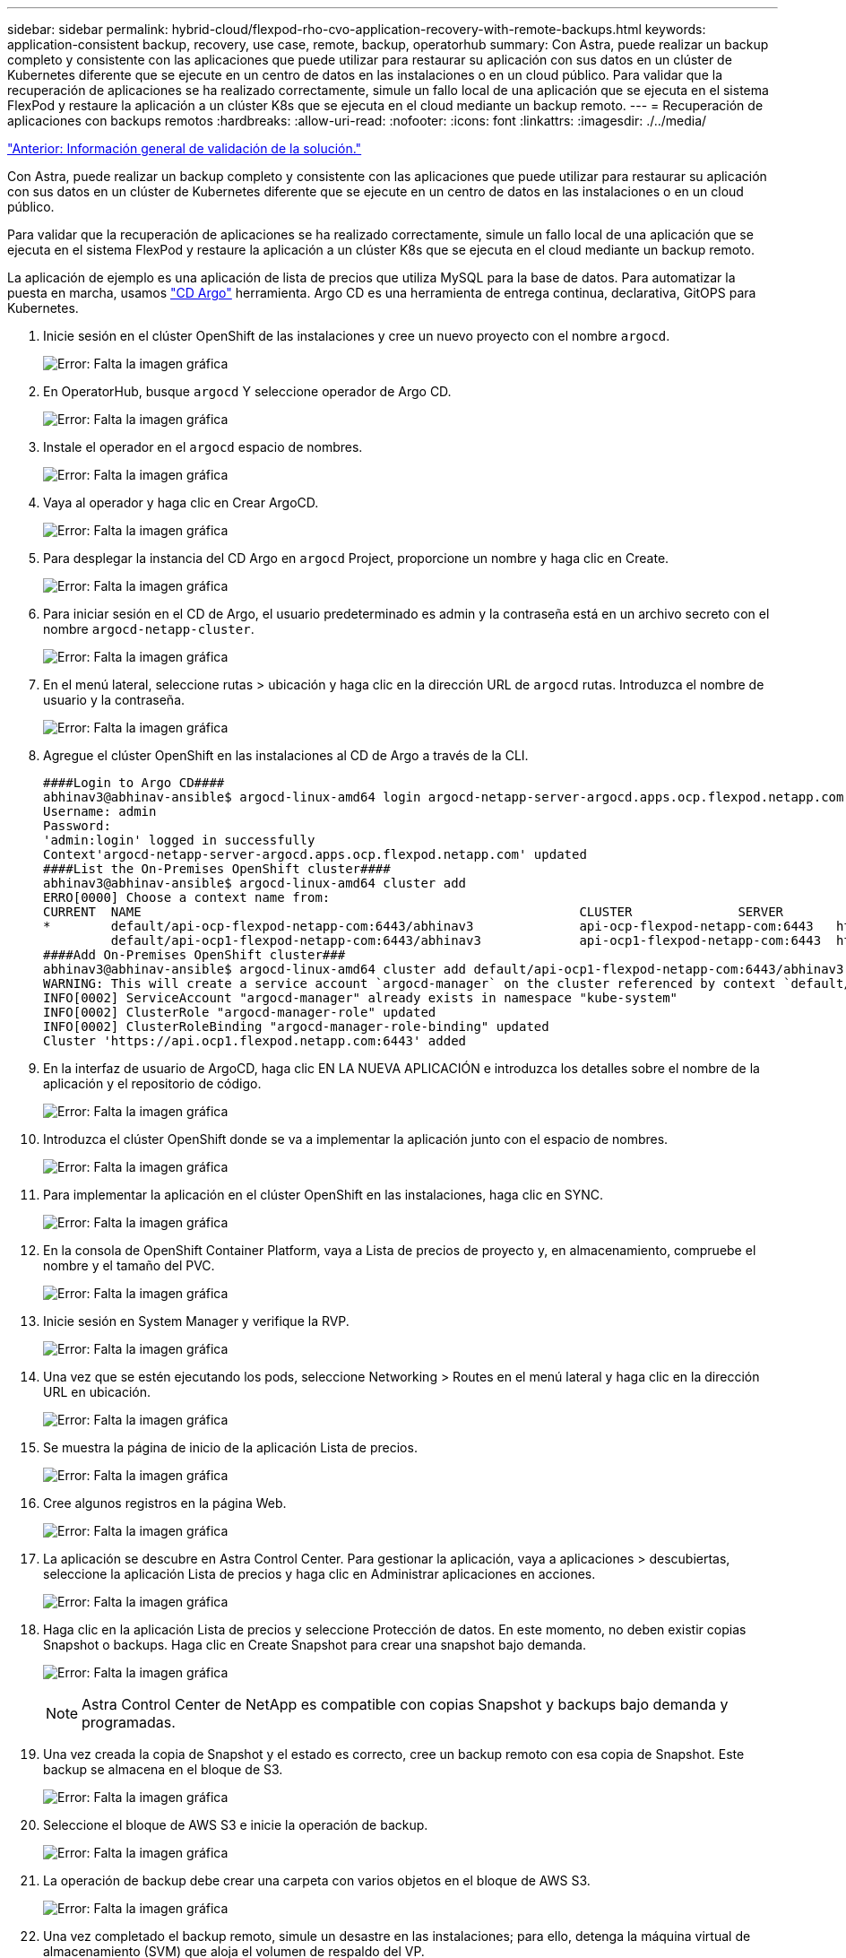 ---
sidebar: sidebar 
permalink: hybrid-cloud/flexpod-rho-cvo-application-recovery-with-remote-backups.html 
keywords: application-consistent backup, recovery, use case, remote, backup, operatorhub 
summary: Con Astra, puede realizar un backup completo y consistente con las aplicaciones que puede utilizar para restaurar su aplicación con sus datos en un clúster de Kubernetes diferente que se ejecute en un centro de datos en las instalaciones o en un cloud público. Para validar que la recuperación de aplicaciones se ha realizado correctamente, simule un fallo local de una aplicación que se ejecuta en el sistema FlexPod y restaure la aplicación a un clúster K8s que se ejecuta en el cloud mediante un backup remoto. 
---
= Recuperación de aplicaciones con backups remotos
:hardbreaks:
:allow-uri-read: 
:nofooter: 
:icons: font
:linkattrs: 
:imagesdir: ./../media/


link:flexpod-rho-cvo-solution-validation_overview.html["Anterior: Información general de validación de la solución."]

Con Astra, puede realizar un backup completo y consistente con las aplicaciones que puede utilizar para restaurar su aplicación con sus datos en un clúster de Kubernetes diferente que se ejecute en un centro de datos en las instalaciones o en un cloud público.

Para validar que la recuperación de aplicaciones se ha realizado correctamente, simule un fallo local de una aplicación que se ejecuta en el sistema FlexPod y restaure la aplicación a un clúster K8s que se ejecuta en el cloud mediante un backup remoto.

La aplicación de ejemplo es una aplicación de lista de precios que utiliza MySQL para la base de datos. Para automatizar la puesta en marcha, usamos https://argo-cd.readthedocs.io/en/stable/["CD Argo"^] herramienta. Argo CD es una herramienta de entrega continua, declarativa, GitOPS para Kubernetes.

. Inicie sesión en el clúster OpenShift de las instalaciones y cree un nuevo proyecto con el nombre `argocd`.
+
image:flexpod-rho-cvo-image34.png["Error: Falta la imagen gráfica"]

. En OperatorHub, busque `argocd` Y seleccione operador de Argo CD.
+
image:flexpod-rho-cvo-image35.png["Error: Falta la imagen gráfica"]

. Instale el operador en el `argocd` espacio de nombres.
+
image:flexpod-rho-cvo-image36.png["Error: Falta la imagen gráfica"]

. Vaya al operador y haga clic en Crear ArgoCD.
+
image:flexpod-rho-cvo-image37.png["Error: Falta la imagen gráfica"]

. Para desplegar la instancia del CD Argo en `argocd` Project, proporcione un nombre y haga clic en Create.
+
image:flexpod-rho-cvo-image38.png["Error: Falta la imagen gráfica"]

. Para iniciar sesión en el CD de Argo, el usuario predeterminado es admin y la contraseña está en un archivo secreto con el nombre `argocd-netapp-cluster`.
+
image:flexpod-rho-cvo-image39.png["Error: Falta la imagen gráfica"]

. En el menú lateral, seleccione rutas > ubicación y haga clic en la dirección URL de `argocd` rutas. Introduzca el nombre de usuario y la contraseña.
+
image:flexpod-rho-cvo-image40.png["Error: Falta la imagen gráfica"]

. Agregue el clúster OpenShift en las instalaciones al CD de Argo a través de la CLI.
+
....
####Login to Argo CD####
abhinav3@abhinav-ansible$ argocd-linux-amd64 login argocd-netapp-server-argocd.apps.ocp.flexpod.netapp.com --insecure
Username: admin
Password:
'admin:login' logged in successfully
Context'argocd-netapp-server-argocd.apps.ocp.flexpod.netapp.com' updated
####List the On-Premises OpenShift cluster####
abhinav3@abhinav-ansible$ argocd-linux-amd64 cluster add
ERRO[0000] Choose a context name from:
CURRENT  NAME                                                          CLUSTER              SERVER
*        default/api-ocp-flexpod-netapp-com:6443/abhinav3              api-ocp-flexpod-netapp-com:6443   https://api.ocp.flexpod.netapp.com:6443
         default/api-ocp1-flexpod-netapp-com:6443/abhinav3             api-ocp1-flexpod-netapp-com:6443  https://api.ocp1.flexpod.netapp.com:6443
####Add On-Premises OpenShift cluster###
abhinav3@abhinav-ansible$ argocd-linux-amd64 cluster add default/api-ocp1-flexpod-netapp-com:6443/abhinav3
WARNING: This will create a service account `argocd-manager` on the cluster referenced by context `default/api-ocp1-flexpod-netapp-com:6443/abhinav3` with full cluster level admin privileges. Do you want to continue [y/N]? y
INFO[0002] ServiceAccount "argocd-manager" already exists in namespace "kube-system"
INFO[0002] ClusterRole "argocd-manager-role" updated
INFO[0002] ClusterRoleBinding "argocd-manager-role-binding" updated
Cluster 'https://api.ocp1.flexpod.netapp.com:6443' added
....
. En la interfaz de usuario de ArgoCD, haga clic EN LA NUEVA APLICACIÓN e introduzca los detalles sobre el nombre de la aplicación y el repositorio de código.
+
image:flexpod-rho-cvo-image41.png["Error: Falta la imagen gráfica"]

. Introduzca el clúster OpenShift donde se va a implementar la aplicación junto con el espacio de nombres.
+
image:flexpod-rho-cvo-image42.png["Error: Falta la imagen gráfica"]

. Para implementar la aplicación en el clúster OpenShift en las instalaciones, haga clic en SYNC.
+
image:flexpod-rho-cvo-image43.png["Error: Falta la imagen gráfica"]

. En la consola de OpenShift Container Platform, vaya a Lista de precios de proyecto y, en almacenamiento, compruebe el nombre y el tamaño del PVC.
+
image:flexpod-rho-cvo-image44.png["Error: Falta la imagen gráfica"]

. Inicie sesión en System Manager y verifique la RVP.
+
image:flexpod-rho-cvo-image45.png["Error: Falta la imagen gráfica"]

. Una vez que se estén ejecutando los pods, seleccione Networking > Routes en el menú lateral y haga clic en la dirección URL en ubicación.
+
image:flexpod-rho-cvo-image46.png["Error: Falta la imagen gráfica"]

. Se muestra la página de inicio de la aplicación Lista de precios.
+
image:flexpod-rho-cvo-image47.png["Error: Falta la imagen gráfica"]

. Cree algunos registros en la página Web.
+
image:flexpod-rho-cvo-image48.png["Error: Falta la imagen gráfica"]

. La aplicación se descubre en Astra Control Center. Para gestionar la aplicación, vaya a aplicaciones > descubiertas, seleccione la aplicación Lista de precios y haga clic en Administrar aplicaciones en acciones.
+
image:flexpod-rho-cvo-image49.png["Error: Falta la imagen gráfica"]

. Haga clic en la aplicación Lista de precios y seleccione Protección de datos. En este momento, no deben existir copias Snapshot o backups. Haga clic en Create Snapshot para crear una snapshot bajo demanda.
+
image:flexpod-rho-cvo-image50.png["Error: Falta la imagen gráfica"]

+

NOTE: Astra Control Center de NetApp es compatible con copias Snapshot y backups bajo demanda y programadas.

. Una vez creada la copia de Snapshot y el estado es correcto, cree un backup remoto con esa copia de Snapshot. Este backup se almacena en el bloque de S3.
+
image:flexpod-rho-cvo-image51.png["Error: Falta la imagen gráfica"]

. Seleccione el bloque de AWS S3 e inicie la operación de backup.
+
image:flexpod-rho-cvo-image52.png["Error: Falta la imagen gráfica"]

. La operación de backup debe crear una carpeta con varios objetos en el bloque de AWS S3.
+
image:flexpod-rho-cvo-image53.png["Error: Falta la imagen gráfica"]

. Una vez completado el backup remoto, simule un desastre en las instalaciones; para ello, detenga la máquina virtual de almacenamiento (SVM) que aloja el volumen de respaldo del VP.
+
image:flexpod-rho-cvo-image54.png["Error: Falta la imagen gráfica"]

. Actualice la página web para confirmar la interrupción. La página web no está disponible.
+
image:flexpod-rho-cvo-image55.png["Error: Falta la imagen gráfica"]

+
Como se espera, el sitio web está inactivo, por lo que recuperemos rápidamente la aplicación del backup remoto utilizando Astra en el clúster OpenShift que se ejecuta en AWS.

. En Astra Control Center, haga clic en la aplicación Lista de precios y seleccione Protección de datos > copias de seguridad. Seleccione el backup y haga clic en Restore Application, en Action.
+
image:flexpod-rho-cvo-image56.png["Error: Falta la imagen gráfica"]

. Seleccione `ocp-aws` como clúster de destino y asigne un nombre al espacio de nombres. Haga clic en la copia de seguridad bajo demanda, Siguiente y, a continuación, Restaurar.
+
image:flexpod-rho-cvo-image57.png["Error: Falta la imagen gráfica"]

. Una nueva aplicación con el nombre `pricelist-app` Se provisoned en el clúster OpenShift que se ejecuta en AWS.
+
image:flexpod-rho-cvo-image58.png["Error: Falta la imagen gráfica"]

. Compruebe lo mismo en la consola web de OpenShift.
+
image:flexpod-rho-cvo-image59.png["Error: Falta la imagen gráfica"]

. Después de todos los pods bajo la `pricelist-aws` Proyecto en ejecución, vaya a rutas y haga clic en la dirección URL para iniciar la página Web.
+
image:flexpod-rho-cvo-image60.png["Error: Falta la imagen gráfica"]



Este proceso valida que la aplicación de lista de precios se ha restaurado correctamente y que la integridad de los datos se ha mantenido en el clúster OpenShift sin problemas en AWS con la ayuda de Astra Control Center.



== Protección de datos con copias Snapshot y movilidad de aplicaciones para DevTest

Este caso de uso consta de dos partes, como se describe en las siguientes secciones.



=== Parte 1

Con Astra Control Center, puede tomar instantáneas en cuenta las aplicaciones para la protección de datos local. Si elimina o corrompe accidentalmente sus datos, puede revertir sus aplicaciones y los datos asociados a un estado correcto conocido utilizando una instantánea registrada previamente.

En este escenario, un equipo de desarrollo y pruebas (DevTest) implementa una aplicación de ejemplo con estado (sitio de blog) que es una aplicación de blog Ghost, agrega algunos contenidos y actualiza la aplicación a la última versión disponible. La aplicación Ghost utiliza SQLite para la base de datos. Antes de actualizar la aplicación, se realiza una instantánea (bajo demanda) con Astra Control Center para la protección de datos. Los pasos detallados son los siguientes:

. Despliegue la aplicación de blogs de ejemplo y sincronícela desde ArgoCD.
+
image:flexpod-rho-cvo-image61.png["Error: Falta la imagen gráfica"]

. Inicie sesión en el primer clúster de OpenShift, vaya a Project y escriba Blog en la barra de búsqueda.
+
image:flexpod-rho-cvo-image62.png["Error: Falta la imagen gráfica"]

. En el menú lateral, seleccione redes > rutas y haga clic en la URL.
+
image:flexpod-rho-cvo-image63.png["Error: Falta la imagen gráfica"]

. Se muestra la página de inicio del blog. Agregue contenido al sitio del blog y lo publique.
+
image:flexpod-rho-cvo-image64.png["Error: Falta la imagen gráfica"]

. Vaya a Astra Control Center. En primer lugar, gestione la aplicación desde la ficha descubierto y, a continuación, realice una copia snapshot.
+
image:flexpod-rho-cvo-image65.png["Error: Falta la imagen gráfica"]

+

NOTE: También puede proteger sus aplicaciones creando instantáneas, copias de seguridad o ambas con una programación definida. Para obtener más información, consulte https://docs.netapp.com/us-en/astra-control-center/use/protect-apps.html["Proteja las aplicaciones con snapshots y backups"^].

. Una vez creada correctamente la instantánea bajo demanda, actualice la aplicación a la última versión. La versión actual de la imagen es `ghost: 3.6-alpine` y la versión de destino es `ghost:latest`. Para actualizar la aplicación, realice cambios directamente en el repositorio de Git y sincronícelo con el CD de Argo.
+
image:flexpod-rho-cvo-image66.png["Error: Falta la imagen gráfica"]

. Puede ver que la actualización directa a la última versión no es compatible debido a que el sitio de blog está inactivo y a que toda la aplicación está dañada.
+
image:flexpod-rho-cvo-image67.png["Error: Falta la imagen gráfica"]

. Para confirmar que el sitio del blog no está disponible, actualice la dirección URL.
+
image:flexpod-rho-cvo-image68.png["Error: Falta la imagen gráfica"]

. Restaurar la aplicación desde la instantánea.
+
image:flexpod-rho-cvo-image69.png["Error: Falta la imagen gráfica"]

. La aplicación se restaura en el mismo clúster de OpenShift.
+
image:flexpod-rho-cvo-image70.png["Error: Falta la imagen gráfica"]

. El proceso de restauración de aplicaciones se inicia inmediatamente.
+
image:flexpod-rho-cvo-image71.png["Error: Falta la imagen gráfica"]

. En unos minutos, la aplicación se restaura correctamente a partir de la instantánea disponible.
+
image:flexpod-rho-cvo-image72.png["Error: Falta la imagen gráfica"]

. Para ver si la página web está disponible, actualice la dirección URL.
+
image:flexpod-rho-cvo-image73.png["Error: Falta la imagen gráfica"]



Con la ayuda de Astra Control Center, un equipo de DevTest puede recuperar con éxito una aplicación del sitio de blog y sus datos asociados mediante la instantánea.



=== Parte 2

Con Astra Control Center, puede mover toda una aplicación junto con sus datos de un clúster de Kubernetes a otro, independientemente de dónde estén los clústeres (en las instalaciones o en el cloud).

. El equipo de DevTest actualiza inicialmente la aplicación a la versión compatible (`ghost-4.6-alpine`) antes de actualizar a la versión final (`ghost-latest`) para preparar la producción. A continuación, publican una actualización de la aplicación que se clona en el clúster de producción OpenShift que se ejecuta en un sistema FlexPod diferente.
. En este momento, la aplicación se actualiza a la versión más reciente y está lista para clonarse en el clúster de producción.
+
image:flexpod-rho-cvo-image74.png["Error: Falta la imagen gráfica"]

. Para verificar el nuevo tema, actualice el sitio del blog.
+
image:flexpod-rho-cvo-image75.png["Error: Falta la imagen gráfica"]

. En Astra Control Center, clone la aplicación en el otro clúster de producción OpenShift que se ejecuta en VMware vSphere.
+
image:flexpod-rho-cvo-image76.png["Error: Falta la imagen gráfica"]

+
Ahora se aprovisiona un nuevo clon de aplicaciones en el clúster OpenShift de producción.

+
image:flexpod-rho-cvo-image77.png["Error: Falta la imagen gráfica"]

. Inicie sesión en el clúster de Production OpenShift y busque el blog del proyecto.
+
image:flexpod-rho-cvo-image78.png["Error: Falta la imagen gráfica"]

. En el menú lateral, seleccione redes > rutas y haga clic en la dirección URL en ubicación. Se muestra la misma página de inicio con el contenido.
+
image:flexpod-rho-cvo-image79.png["Error: Falta la imagen gráfica"]



Con esto concluye la validación de la solución Astra Control Center. Ahora puede clonar una aplicación completa y sus datos de un clúster de Kubernetes a otro, sin importar dónde esté el clúster de Kubernetes.

link:flexpod-rho-cvo-conclusion.html["Siguiente: Conclusión."]
